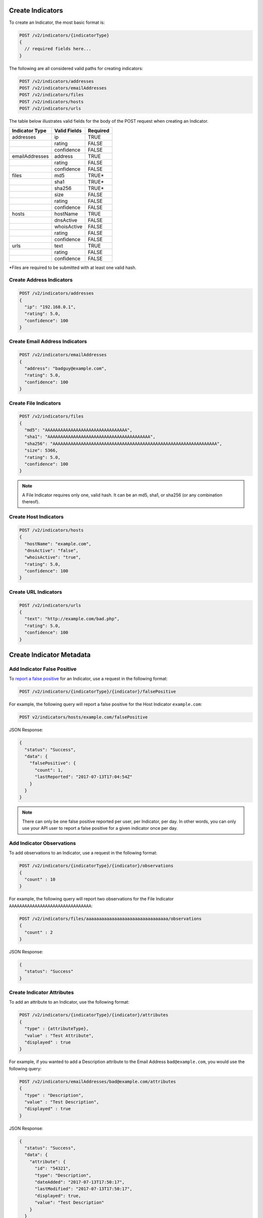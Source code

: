Create Indicators
-----------------

To create an Indicator, the most basic format is:

.. code::

    POST /v2/indicators/{indicatorType}
    {
      // required fields here...
    }

The following are all considered valid paths for creating indicators:

.. code::

    POST /v2/indicators/addresses
    POST /v2/indicators/emailAddresses
    POST /v2/indicators/files
    POST /v2/indicators/hosts
    POST /v2/indicators/urls

The table below illustrates valid fields for the body of the POST request when creating an Indicator.

+----------------+--------------+----------+
| Indicator Type | Valid Fields | Required |
+================+==============+==========+
| addresses      | ip           | TRUE     |
+----------------+--------------+----------+
|                | rating       | FALSE    |
+----------------+--------------+----------+
|                | confidence   | FALSE    |
+----------------+--------------+----------+
| emailAddresses | address      | TRUE     |
+----------------+--------------+----------+
|                | rating       | FALSE    |
+----------------+--------------+----------+
|                | confidence   | FALSE    |
+----------------+--------------+----------+
| files          | md5          | TRUE\*   |
+----------------+--------------+----------+
|                | sha1         | TRUE\*   |
+----------------+--------------+----------+
|                | sha256       | TRUE\*   |
+----------------+--------------+----------+
|                | size         | FALSE    |
+----------------+--------------+----------+
|                | rating       | FALSE    |
+----------------+--------------+----------+
|                | confidence   | FALSE    |
+----------------+--------------+----------+
| hosts          | hostName     | TRUE     |
+----------------+--------------+----------+
|                | dnsActive    | FALSE    |
+----------------+--------------+----------+
|                | whoisActive  | FALSE    |
+----------------+--------------+----------+
|                | rating       | FALSE    |
+----------------+--------------+----------+
|                | confidence   | FALSE    |
+----------------+--------------+----------+
| urls           | text         | TRUE     |
+----------------+--------------+----------+
|                | rating       | FALSE    |
+----------------+--------------+----------+
|                | confidence   | FALSE    |
+----------------+--------------+----------+

\*Files are required to be submitted with at least one valid hash.

Create Address Indicators
^^^^^^^^^^^^^^^^^^^^^^^^^

.. code:: json

    POST /v2/indicators/addresses
    {
      "ip": "192.168.0.1",
      "rating": 5.0,
      "confidence": 100
    }

Create Email Address Indicators
^^^^^^^^^^^^^^^^^^^^^^^^^^^^^^^

.. code:: json

    POST /v2/indicators/emailAddresses
    {
      "address": "badguy@example.com",
      "rating": 5.0,
      "confidence": 100
    }

Create File Indicators
^^^^^^^^^^^^^^^^^^^^^^

.. code:: json

    POST /v2/indicators/files
    {
      "md5": "AAAAAAAAAAAAAAAAAAAAAAAAAAAAAAAA",
      "sha1": "AAAAAAAAAAAAAAAAAAAAAAAAAAAAAAAAAAAAAAAA",
      "sha256": "AAAAAAAAAAAAAAAAAAAAAAAAAAAAAAAAAAAAAAAAAAAAAAAAAAAAAAAAAAAAAAAA",
      "size": 5366,
      "rating": 5.0,
      "confidence": 100
    }

.. note:: A File Indicator requires only one, valid hash. It can be an md5, sha1, or sha256 (or any combination thereof).

Create Host Indicators
^^^^^^^^^^^^^^^^^^^^^^

.. code:: json

    POST /v2/indicators/hosts
    {
      "hostName": "example.com",
      "dnsActive": "false",
      "whoisActive": "true",
      "rating": 5.0,
      "confidence": 100
    }

Create URL Indicators
^^^^^^^^^^^^^^^^^^^^^

.. code:: json

    POST /v2/indicators/urls
    {
      "text": "http://example.com/bad.php",
      "rating": 5.0,
      "confidence": 100
    }

Create Indicator Metadata
-------------------------

Add Indicator False Positive
^^^^^^^^^^^^^^^^^^^^^^^^^^^^

To `report a false positive <http://kb.threatconnect.com/customer/portal/articles/2324809>`_ for an Indicator, use a request in the following format:

.. code::

    POST /v2/indicators/{indicatorType}/{indicator}/falsePositive

For example, the following query will report a false positive for the Host Indicator ``example.com``:

.. code::

    POST v2/indicators/hosts/example.com/falsePositive

JSON Response:

.. code:: json

    {
      "status": "Success",
      "data": {
        "falsePositive": {
          "count": 1,
          "lastReported": "2017-07-13T17:04:54Z"
        }
      }
    }

.. note:: There can only be one false positive reported per user, per Indicator, per day. In other words, you can only use your API user to report a false positive for a given indicator once per day.

Add Indicator Observations
^^^^^^^^^^^^^^^^^^^^^^^^^^

To add observations to an Indicator, use a request in the following format:

.. code::

    POST /v2/indicators/{indicatorType}/{indicator}/observations
    {
      "count" : 10
    }

For example, the following query will report two observations for the File Indicator ``AAAAAAAAAAAAAAAAAAAAAAAAAAAAAAAA``:

.. code::

    POST /v2/indicators/files/aaaaaaaaaaaaaaaaaaaaaaaaaaaaaaaa/observations
    {
      "count" : 2
    }

JSON Response:

.. code:: json

    {
      "status": "Success"
    }

Create Indicator Attributes
^^^^^^^^^^^^^^^^^^^^^^^^^^^

To add an attribute to an Indicator, use the following format:

.. code::

    POST /v2/indicators/{indicatorType}/{indicator}/attributes
    {
      "type" : {attributeType},
      "value" : "Test Attribute",
      "displayed" : true
    }

For example, if you wanted to add a Description attribute to the Email Address ``bad@example.com``, you would use the following query:

.. code::

    POST /v2/indicators/emailAddresses/bad@example.com/attributes
    {
      "type" : "Description",
      "value" : "Test Description",
      "displayed" : true
    }

JSON Response:

.. code:: json

    {
      "status": "Success",
      "data": {
        "attribute": {
          "id": "54321",
          "type": "Description",
          "dateAdded": "2017-07-13T17:50:17",
          "lastModified": "2017-07-13T17:50:17",
          "displayed": true,
          "value": "Test Description"
        }
      }
    }

To add a Security Label to an attribute, use the following format where ``{securityLabel}`` is replaced with the name of a Security Label that already exists in the owner:

.. code::

    POST /v2/indicators/{indicatorType}/{indicator}/attributes/{attributeId}/securityLabels/{securityLabel}

For example, the query below will add a ``TLP Amber`` Security Label to the attribute on the Threat:

.. code::

    POST /v2/indicators/emailAddresses/bad@example.com/attributes/54321/securityLabels/TLP%20Amber

.. note:: In order to add a Security Label to an attribute, the Security Label must already exist. The query above will not create a new Security Label. If you specify a Security Label that does not exist, it will return an error.

Create Indicator Security Labels
^^^^^^^^^^^^^^^^^^^^^^^^^^^^^^^^

To add a Security Label to an Indicator, use the following format where ``{securityLabel}`` is replaced with the name of a Security Label that already exists in the owner:

.. code::

    POST /v2/indicators/{indicatorType}/{indicator}/securityLabels/{securityLabel}

For example, the query below will add a ``TLP Amber`` Security Label to the Email Address ``bad@example.com``:

.. code::

    POST /v2/indicators/emailAddresses/bad@example.com/securityLabels/TLP%20Amber

JSON Response:

.. code:: json
    
    {
      "apiCalls": 1,
      "resultCount": 0,
      "status": "Success"
    }

.. note:: In order to add a Security Label to an Indicator, the Security Label must already exist. The query above will not create a new Security Label. If you specify a Security Label that does not exist, it will return an error.

Create Indicator Tags
^^^^^^^^^^^^^^^^^^^^^

To add a tag to an Indicator, use the following format where ``{tagName}`` is replaced with the name of the tag you wish to add to the Indicator:

.. code::

    POST /v2/indicators/{indicatorType}/{indicator}/tags/{tagName}

For example, the query below will add the ``Nation State`` tag to the Email Address ``bad@example.com``:

.. code::

    POST /v2/indicators/emailAddresses/bad@example.com/tags/Nation%20State

JSON Response:

.. code:: json

    {
      "apiCalls": 1,
      "resultCount": 0,
      "status": "Success"
    }

Create Indicator Associations
-----------------------------

Associate to a Group
^^^^^^^^^^^^^^^^^^^^

To associate an Indicator with a Group, use a query in the following format:

.. code::

    POST /v2/indicators/{indicatorType}/{indicator}/groups/{associatedGroupType}/{associatedGroupId}

For example, the query below will associate the Email Address ``bad@example.com`` with an Incident with the ID 54321:

.. code::

    POST /v2/indicators/emailAddresses/bad@example.com/groups/incidents/54321

JSON Response:

.. code:: json

    {
      "apiCalls": 1,
      "resultCount": 0,
      "status": "Success"
    }

Associate to an Indicator
^^^^^^^^^^^^^^^^^^^^^^^^^

To associate an Indicator with another Indicator, use a query in the following format:

.. code::

    POST /v2/indicators/{indicatorType}/{indicator}/indicators/{associatedIndicatorType}/{associatedIndicator}

For example, the query below will associate the Email Address ``bad@example.com`` with the IP Address ``0.0.0.0``:

.. code::

    POST /v2/indicators/emailAddresses/bad@example.com/indicators/addresses/0.0.0.0

JSON Response:

.. code:: json

    {
      "apiCalls": 1,
      "resultCount": 0,
      "status": "Success"
    }

Associate to a Victim
^^^^^^^^^^^^^^^^^^^^^

To associate an Indicator with a Victim, use a query in the following format:

.. code::

    POST /v2/indicators/{indicatorType}/{indicator}/victims/{victimId}

For example, the query below will associate the Email Address ``bad@example.com`` with the Victim with ID 54321:

.. code::

    POST /v2/indicators/emailAddresses/bad@example.com/victims/54321

JSON Response:

.. code:: json

    {
      "apiCalls": 1,
      "resultCount": 0,
      "status": "Success"
    }
